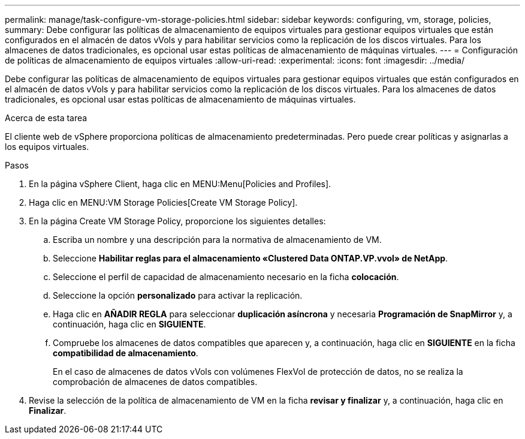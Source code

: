 ---
permalink: manage/task-configure-vm-storage-policies.html 
sidebar: sidebar 
keywords: configuring, vm, storage, policies, 
summary: Debe configurar las políticas de almacenamiento de equipos virtuales para gestionar equipos virtuales que están configurados en el almacén de datos vVols y para habilitar servicios como la replicación de los discos virtuales. Para los almacenes de datos tradicionales, es opcional usar estas políticas de almacenamiento de máquinas virtuales. 
---
= Configuración de políticas de almacenamiento de equipos virtuales
:allow-uri-read: 
:experimental: 
:icons: font
:imagesdir: ../media/


[role="lead"]
Debe configurar las políticas de almacenamiento de equipos virtuales para gestionar equipos virtuales que están configurados en el almacén de datos vVols y para habilitar servicios como la replicación de los discos virtuales. Para los almacenes de datos tradicionales, es opcional usar estas políticas de almacenamiento de máquinas virtuales.

.Acerca de esta tarea
El cliente web de vSphere proporciona políticas de almacenamiento predeterminadas. Pero puede crear políticas y asignarlas a los equipos virtuales.

.Pasos
. En la página vSphere Client, haga clic en MENU:Menu[Policies and Profiles].
. Haga clic en MENU:VM Storage Policies[Create VM Storage Policy].
. En la página Create VM Storage Policy, proporcione los siguientes detalles:
+
.. Escriba un nombre y una descripción para la normativa de almacenamiento de VM.
.. Seleccione *Habilitar reglas para el almacenamiento «Clustered Data ONTAP.VP.vvol» de NetApp*.
.. Seleccione el perfil de capacidad de almacenamiento necesario en la ficha *colocación*.
.. Seleccione la opción *personalizado* para activar la replicación.
.. Haga clic en *AÑADIR REGLA* para seleccionar *duplicación asíncrona* y necesaria *Programación de SnapMirror* y, a continuación, haga clic en *SIGUIENTE*.
.. Compruebe los almacenes de datos compatibles que aparecen y, a continuación, haga clic en *SIGUIENTE* en la ficha *compatibilidad de almacenamiento*.
+
En el caso de almacenes de datos vVols con volúmenes FlexVol de protección de datos, no se realiza la comprobación de almacenes de datos compatibles.



. Revise la selección de la política de almacenamiento de VM en la ficha *revisar y finalizar* y, a continuación, haga clic en *Finalizar*.

